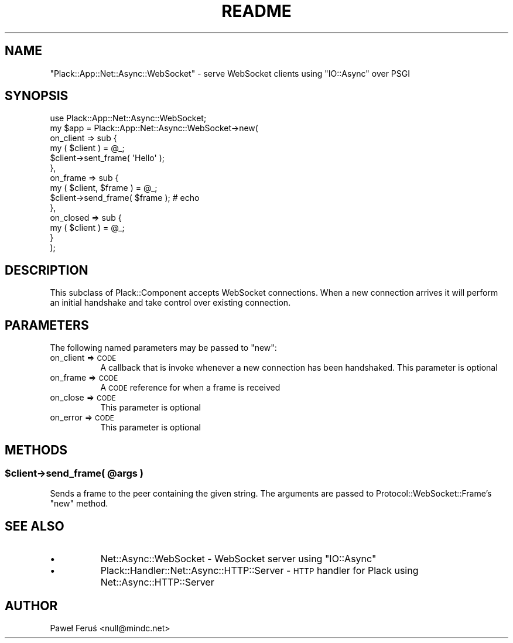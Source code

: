 .\" Automatically generated by Pod::Man 2.28 (Pod::Simple 3.28)
.\"
.\" Standard preamble:
.\" ========================================================================
.de Sp \" Vertical space (when we can't use .PP)
.if t .sp .5v
.if n .sp
..
.de Vb \" Begin verbatim text
.ft CW
.nf
.ne \\$1
..
.de Ve \" End verbatim text
.ft R
.fi
..
.\" Set up some character translations and predefined strings.  \*(-- will
.\" give an unbreakable dash, \*(PI will give pi, \*(L" will give a left
.\" double quote, and \*(R" will give a right double quote.  \*(C+ will
.\" give a nicer C++.  Capital omega is used to do unbreakable dashes and
.\" therefore won't be available.  \*(C` and \*(C' expand to `' in nroff,
.\" nothing in troff, for use with C<>.
.tr \(*W-
.ds C+ C\v'-.1v'\h'-1p'\s-2+\h'-1p'+\s0\v'.1v'\h'-1p'
.ie n \{\
.    ds -- \(*W-
.    ds PI pi
.    if (\n(.H=4u)&(1m=24u) .ds -- \(*W\h'-12u'\(*W\h'-12u'-\" diablo 10 pitch
.    if (\n(.H=4u)&(1m=20u) .ds -- \(*W\h'-12u'\(*W\h'-8u'-\"  diablo 12 pitch
.    ds L" ""
.    ds R" ""
.    ds C` ""
.    ds C' ""
'br\}
.el\{\
.    ds -- \|\(em\|
.    ds PI \(*p
.    ds L" ``
.    ds R" ''
.    ds C`
.    ds C'
'br\}
.\"
.\" Escape single quotes in literal strings from groff's Unicode transform.
.ie \n(.g .ds Aq \(aq
.el       .ds Aq '
.\"
.\" If the F register is turned on, we'll generate index entries on stderr for
.\" titles (.TH), headers (.SH), subsections (.SS), items (.Ip), and index
.\" entries marked with X<> in POD.  Of course, you'll have to process the
.\" output yourself in some meaningful fashion.
.\"
.\" Avoid warning from groff about undefined register 'F'.
.de IX
..
.nr rF 0
.if \n(.g .if rF .nr rF 1
.if (\n(rF:(\n(.g==0)) \{
.    if \nF \{
.        de IX
.        tm Index:\\$1\t\\n%\t"\\$2"
..
.        if !\nF==2 \{
.            nr % 0
.            nr F 2
.        \}
.    \}
.\}
.rr rF
.\" ========================================================================
.\"
.IX Title "README 3"
.TH README 3 "2016-05-13" "perl v5.20.2" "User Contributed Perl Documentation"
.\" For nroff, turn off justification.  Always turn off hyphenation; it makes
.\" way too many mistakes in technical documents.
.if n .ad l
.nh
.SH "NAME"
"Plack::App::Net::Async::WebSocket" \- serve WebSocket clients using "IO::Async" over PSGI
.SH "SYNOPSIS"
.IX Header "SYNOPSIS"
.Vb 1
\& use Plack::App::Net::Async::WebSocket;
\&
\& my $app = Plack::App::Net::Async::WebSocket\->new(
\&        on_client => sub {
\&                my ( $client ) = @_;
\&                $client\->sent_frame( \*(AqHello\*(Aq );
\&        },
\&        on_frame => sub {
\&                my ( $client, $frame ) = @_;
\&                $client\->send_frame( $frame ); # echo
\&        },
\&        on_closed => sub {
\&                my ( $client ) = @_;
\&        }
\& );
.Ve
.SH "DESCRIPTION"
.IX Header "DESCRIPTION"
This subclass of Plack::Component accepts WebSocket connections. When a
new connection arrives it will perform an initial handshake and take control
over existing connection.
.SH "PARAMETERS"
.IX Header "PARAMETERS"
The following named parameters may be passed to \f(CW\*(C`new\*(C'\fR:
.IP "on_client => \s-1CODE\s0" 8
.IX Item "on_client => CODE"
A callback that is invoke whenever a new connection has been handshaked.
This parameter is optional
.IP "on_frame => \s-1CODE\s0" 8
.IX Item "on_frame => CODE"
A \s-1CODE\s0 reference for when a frame is received
.IP "on_close => \s-1CODE\s0" 8
.IX Item "on_close => CODE"
This parameter is optional
.IP "on_error => \s-1CODE\s0" 8
.IX Item "on_error => CODE"
This parameter is optional
.SH "METHODS"
.IX Header "METHODS"
.ie n .SS "$client\->send_frame( @args )"
.el .SS "\f(CW$client\fP\->send_frame( \f(CW@args\fP )"
.IX Subsection "$client->send_frame( @args )"
Sends a frame to the peer containing the given string. The arguments 
are passed to Protocol::WebSocket::Frame's \f(CW\*(C`new\*(C'\fR method.
.SH "SEE ALSO"
.IX Header "SEE ALSO"
.IP "\(bu" 8
Net::Async::WebSocket \- WebSocket server using \f(CW\*(C`IO::Async\*(C'\fR
.IP "\(bu" 8
Plack::Handler::Net::Async::HTTP::Server \- \s-1HTTP\s0 handler for Plack using Net::Async::HTTP::Server
.SH "AUTHOR"
.IX Header "AUTHOR"
Paweł Feruś <null@mindc.net>
